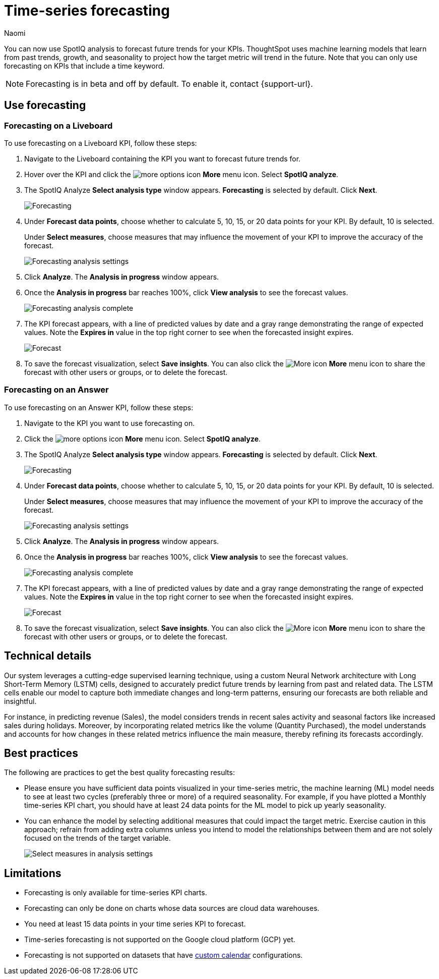 = Time-series forecasting
:last_updated: 6/9/24
:linkattrs:
:author: Naomi
:page-layout: default-cloud-early-access
:experimental:
:description: Use SpotIQ analysis to forecast future trends for your KPIs.
:jira: SCAL-201644, SCAL-207677

You can now use SpotIQ analysis to forecast future trends for your KPIs. ThoughtSpot uses machine learning models that learn from past trends, growth, and seasonality to project how the target metric will trend in the future. Note that you can only use forecasting on KPIs that include a time keyword.

NOTE: Forecasting is in beta and off by default. To enable it, contact {support-url}.

== Use forecasting

=== Forecasting on a Liveboard

To use forecasting on a Liveboard KPI, follow these steps:

. Navigate to the Liveboard containing the KPI you want to forecast future trends for.

. Hover over the KPI and click the image:icon-more-10px.png[more options icon] *More* menu icon. Select *SpotIQ analyze*.

. The SpotIQ Analyze *Select analysis type* window appears. *Forecasting* is selected by default. Click *Next*.
+
image:spotiq-analyze-forecasting.png[Forecasting]


. Under *Forecast data points*, choose whether to calculate 5, 10, 15, or 20 data points for your KPI. By default, 10 is selected.
+
Under *Select measures*, choose measures that may influence the movement of your KPI to improve the accuracy of the forecast.
+
image:forecasting-analysis-settings.png[Forecasting analysis settings]


. Click *Analyze*. The *Analysis in progress* window appears.

. Once the *Analysis in progress* bar reaches 100%, click *View analysis* to see the forecast values.
+
image:forecasting-analysis-complete.png[Forecasting analysis complete]


. The KPI forecast appears, with a line of predicted values by date and a gray range demonstrating the range of expected values. Note the *Expires in* value in the top right corner to see when the forecasted insight expires.
+
image:forecast-complete.png[Forecast]


. To save the forecast visualization, select *Save insights*. You can also click the image:icon-more-10px.png[More icon] *More* menu icon to share the forecast with other users or groups, or to delete the forecast.

=== Forecasting on an Answer

To use forecasting on an Answer KPI, follow these steps:

. Navigate to the KPI you want to use forecasting on.

. Click the image:icon-more-10px.png[more options icon] *More* menu icon. Select *SpotIQ analyze*.

. The SpotIQ Analyze *Select analysis type* window appears. *Forecasting* is selected by default. Click *Next*.
+
image:spotiq-analyze-forecasting.png[Forecasting]


. Under *Forecast data points*, choose whether to calculate 5, 10, 15, or 20 data points for your KPI. By default, 10 is selected.
+
Under *Select measures*, choose measures that may influence the movement of your KPI to improve the accuracy of the forecast.
+
image:forecasting-analysis-settings.png[Forecasting analysis settings]


. Click *Analyze*. The *Analysis in progress* window appears.

. Once the *Analysis in progress* bar reaches 100%, click *View analysis* to see the forecast values.
+
image:forecasting-analysis-complete.png[Forecasting analysis complete]


. The KPI forecast appears, with a line of predicted values by date and a gray range demonstrating the range of expected values. Note the *Expires in* value in the top right corner to see when the forecasted insight expires.
+
image:forecast-complete.png[Forecast]


. To save the forecast visualization, select *Save insights*. You can also click the image:icon-more-10px.png[More icon] *More* menu icon to share the forecast with other users or groups, or to delete the forecast.


== Technical details

Our system leverages a cutting-edge supervised learning technique, using a custom Neural Network architecture with Long Short-Term Memory (LSTM) cells, designed to accurately predict future trends by learning from past and related data. The LSTM cells enable our model to capture both immediate changes and long-term patterns, ensuring our forecasts are both reliable and insightful.

For instance, in predicting revenue (Sales), the model considers trends in recent sales activity and seasonal factors like increased sales during holidays. Moreover, by incorporating related metrics like the volume (Quantity Purchased), the model understands and accounts for how changes in these related metrics influence the main measure, thereby refining its forecasts accordingly.

== Best practices

The following are practices to get the best quality forecasting results:

* Please ensure you have sufficient data points visualized in your time-series metric, the machine learning (ML) model needs to see at least two cycles (preferably three or more) of a required seasonality. For example, if you have plotted a Monthly time-series KPI chart, you should have at least 24 data points for the ML model to pick up yearly seasonality.

* You can enhance the model by selecting additional measures that could impact the target metric. Exercise caution in this approach; refrain from adding extra columns unless you intend to model the relationships between them and are not solely focused on the trends of the target variable.
+
image:forecast-select-measures.png[Select measures in analysis settings]

== Limitations

* Forecasting is only available for time-series KPI charts.
* Forecasting can only be done on charts whose data sources are cloud data warehouses.
* You need at least 15 data points in your time series KPI to forecast.
* Time-series forecasting is not supported on the Google cloud platform (GCP) yet.
* Forecasting is not supported on datasets that have xref:connections-cust-cal.adoc[custom calendar] configurations.